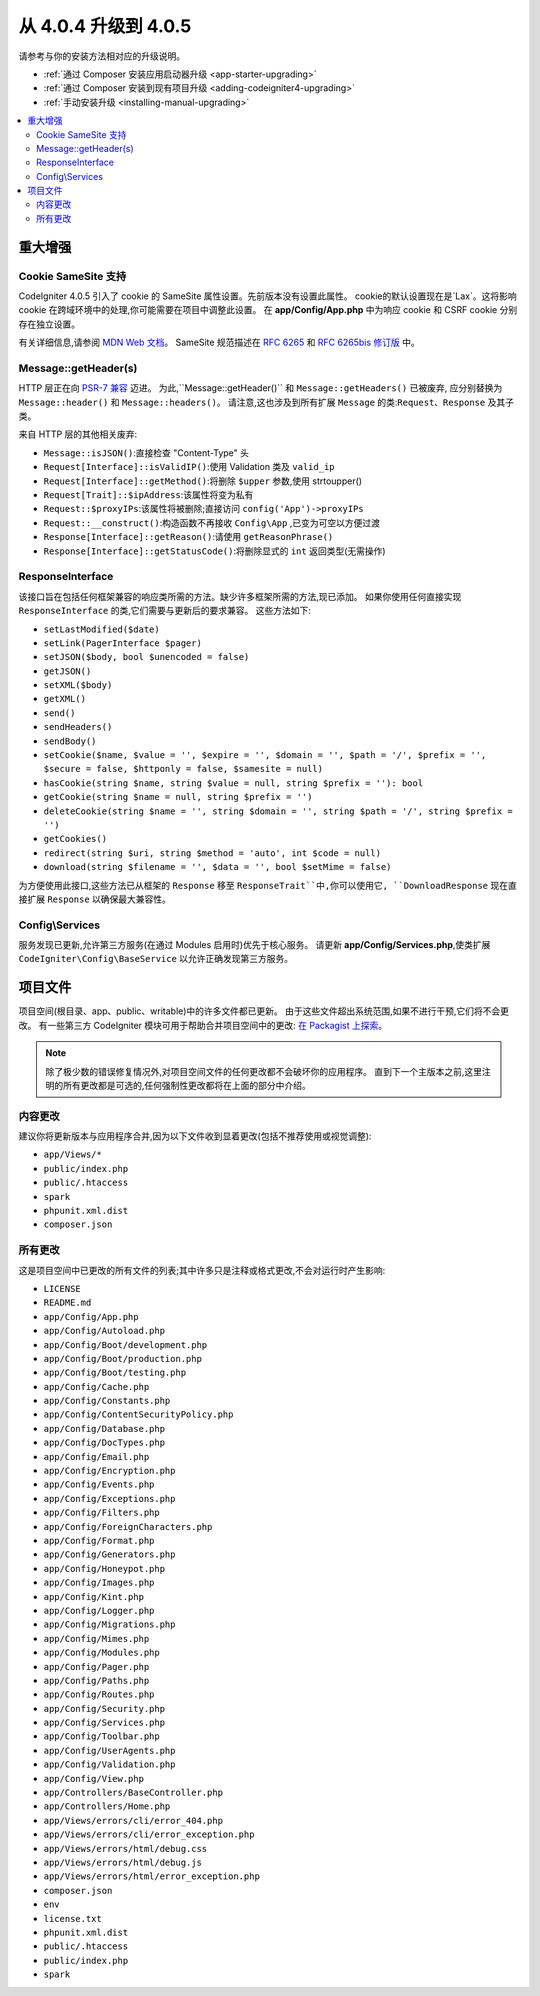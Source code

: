 #############################
从 4.0.4 升级到 4.0.5
#############################

请参考与你的安装方法相对应的升级说明。

- :ref:`通过 Composer 安装应用启动器升级 <app-starter-upgrading>`
- :ref:`通过 Composer 安装到现有项目升级 <adding-codeigniter4-upgrading>`
- :ref:`手动安装升级 <installing-manual-upgrading>`

.. contents::
    :local:
    :depth: 2

重大增强
*********************

Cookie SameSite 支持
=======================

CodeIgniter 4.0.5 引入了 cookie 的 SameSite 属性设置。先前版本没有设置此属性。
cookie的默认设置现在是`Lax`。这将影响 cookie 在跨域环境中的处理,你可能需要在项目中调整此设置。
在 **app/Config/App.php** 中为响应 cookie 和 CSRF cookie 分别存在独立设置。

有关详细信息,请参阅 `MDN Web 文档 <https://developer.mozilla.org/zh-CN/docs/Web/HTTP/Headers/Set-Cookie/SameSite>`_。
SameSite 规范描述在 `RFC 6265 <https://tools.ietf.org/html/rfc6265>`_ 和
`RFC 6265bis 修订版 <https://datatracker.ietf.org/doc/draft-ietf-httpbis-rfc6265bis/?include_text=1>`_ 中。

Message::getHeader(s)
=====================

HTTP 层正在向 `PSR-7 兼容 <https://www.php-fig.org/psr/psr-7/>`_ 迈进。
为此,``Message::getHeader()`` 和 ``Message::getHeaders()`` 已被废弃,
应分别替换为 ``Message::header()`` 和 ``Message::headers()``。
请注意,这也涉及到所有扩展 ``Message`` 的类:``Request``、``Response`` 及其子类。

来自 HTTP 层的其他相关废弃:

* ``Message::isJSON()``:直接检查 "Content-Type" 头
* ``Request[Interface]::isValidIP()``:使用 Validation 类及 ``valid_ip``
* ``Request[Interface]::getMethod()``:将删除 ``$upper`` 参数,使用 strtoupper()
* ``Request[Trait]::$ipAddress``:该属性将变为私有
* ``Request::$proxyIPs``:该属性将被删除;直接访问 ``config('App')->proxyIPs``
* ``Request::__construct()``:构造函数不再接收 ``Config\App`` ,已变为可空以方便过渡
* ``Response[Interface]::getReason()``:请使用 ``getReasonPhrase()``
* ``Response[Interface]::getStatusCode()``:将删除显式的 ``int`` 返回类型(无需操作)

ResponseInterface
=================

该接口旨在包括任何框架兼容的响应类所需的方法。缺少许多框架所需的方法,现已添加。
如果你使用任何直接实现 ``ResponseInterface`` 的类,它们需要与更新后的要求兼容。
这些方法如下:

* ``setLastModified($date)``
* ``setLink(PagerInterface $pager)``
* ``setJSON($body, bool $unencoded = false)``
* ``getJSON()``
* ``setXML($body)``
* ``getXML()``
* ``send()``
* ``sendHeaders()``
* ``sendBody()``
* ``setCookie($name, $value = '', $expire = '', $domain = '', $path = '/', $prefix = '', $secure = false, $httponly = false, $samesite = null)``
* ``hasCookie(string $name, string $value = null, string $prefix = ''): bool``
* ``getCookie(string $name = null, string $prefix = '')``
* ``deleteCookie(string $name = '', string $domain = '', string $path = '/', string $prefix = '')``
* ``getCookies()``
* ``redirect(string $uri, string $method = 'auto', int $code = null)``
* ``download(string $filename = '', $data = '', bool $setMime = false)``

为方便使用此接口,这些方法已从框架的 ``Response`` 移至 ``ResponseTrait``中,你可以使用它,
``DownloadResponse`` 现在直接扩展 ``Response`` 以确保最大兼容性。

Config\\Services
================

服务发现已更新,允许第三方服务(在通过 Modules 启用时)优先于核心服务。
请更新 **app/Config/Services.php**,使类扩展 ``CodeIgniter\Config\BaseService``
以允许正确发现第三方服务。

项目文件
*************

项目空间(根目录、app、public、writable)中的许多文件都已更新。
由于这些文件超出系统范围,如果不进行干预,它们将不会更改。
有一些第三方 CodeIgniter 模块可用于帮助合并项目空间中的更改:
`在 Packagist 上探索 <https://packagist.org/explore/?query=codeigniter4%20updates>`_。

.. note:: 除了极少数的错误修复情况外,对项目空间文件的任何更改都不会破坏你的应用程序。
    直到下一个主版本之前,这里注明的所有更改都是可选的,任何强制性更改都将在上面的部分中介绍。

内容更改
===============

建议你将更新版本与应用程序合并,因为以下文件收到显着更改(包括不推荐使用或视觉调整):

* ``app/Views/*``
* ``public/index.php``
* ``public/.htaccess``
* ``spark``
* ``phpunit.xml.dist``
* ``composer.json``

所有更改
===========

这是项目空间中已更改的所有文件的列表;其中许多只是注释或格式更改,不会对运行时产生影响:

* ``LICENSE``
* ``README.md``
* ``app/Config/App.php``
* ``app/Config/Autoload.php``
* ``app/Config/Boot/development.php``
* ``app/Config/Boot/production.php``
* ``app/Config/Boot/testing.php``
* ``app/Config/Cache.php``
* ``app/Config/Constants.php``
* ``app/Config/ContentSecurityPolicy.php``
* ``app/Config/Database.php``
* ``app/Config/DocTypes.php``
* ``app/Config/Email.php``
* ``app/Config/Encryption.php``
* ``app/Config/Events.php``
* ``app/Config/Exceptions.php``
* ``app/Config/Filters.php``
* ``app/Config/ForeignCharacters.php``
* ``app/Config/Format.php``
* ``app/Config/Generators.php``
* ``app/Config/Honeypot.php``
* ``app/Config/Images.php``
* ``app/Config/Kint.php``
* ``app/Config/Logger.php``
* ``app/Config/Migrations.php``
* ``app/Config/Mimes.php``
* ``app/Config/Modules.php``
* ``app/Config/Pager.php``
* ``app/Config/Paths.php``
* ``app/Config/Routes.php``
* ``app/Config/Security.php``
* ``app/Config/Services.php``
* ``app/Config/Toolbar.php``
* ``app/Config/UserAgents.php``
* ``app/Config/Validation.php``
* ``app/Config/View.php``
* ``app/Controllers/BaseController.php``
* ``app/Controllers/Home.php``
* ``app/Views/errors/cli/error_404.php``
* ``app/Views/errors/cli/error_exception.php``
* ``app/Views/errors/html/debug.css``
* ``app/Views/errors/html/debug.js``
* ``app/Views/errors/html/error_exception.php``
* ``composer.json``
* ``env``
* ``license.txt``
* ``phpunit.xml.dist``
* ``public/.htaccess``
* ``public/index.php``
* ``spark``
